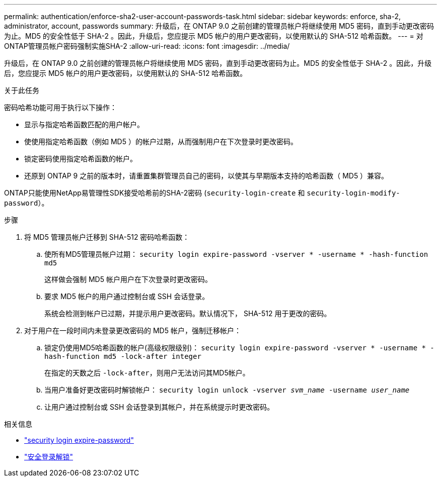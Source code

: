 ---
permalink: authentication/enforce-sha2-user-account-passwords-task.html 
sidebar: sidebar 
keywords: enforce, sha-2, administrator, account, passwords 
summary: 升级后，在 ONTAP 9.0 之前创建的管理员帐户将继续使用 MD5 密码，直到手动更改密码为止。MD5 的安全性低于 SHA-2 。因此，升级后，您应提示 MD5 帐户的用户更改密码，以使用默认的 SHA-512 哈希函数。 
---
= 对ONTAP管理员帐户密码强制实施SHA-2
:allow-uri-read: 
:icons: font
:imagesdir: ../media/


[role="lead"]
升级后，在 ONTAP 9.0 之前创建的管理员帐户将继续使用 MD5 密码，直到手动更改密码为止。MD5 的安全性低于 SHA-2 。因此，升级后，您应提示 MD5 帐户的用户更改密码，以使用默认的 SHA-512 哈希函数。

.关于此任务
密码哈希功能可用于执行以下操作：

* 显示与指定哈希函数匹配的用户帐户。
* 使使用指定哈希函数（例如 MD5 ）的帐户过期，从而强制用户在下次登录时更改密码。
* 锁定密码使用指定哈希函数的帐户。
* 还原到 ONTAP 9 之前的版本时，请重置集群管理员自己的密码，以使其与早期版本支持的哈希函数（ MD5 ）兼容。


ONTAP只能使用NetApp易管理性SDK接受哈希前的SHA-2密码 (`security-login-create` 和 `security-login-modify-password`）。

.步骤
. 将 MD5 管理员帐户迁移到 SHA-512 密码哈希函数：
+
.. 使所有MD5管理员帐户过期： `security login expire-password -vserver * -username * -hash-function md5`
+
这样做会强制 MD5 帐户用户在下次登录时更改密码。

.. 要求 MD5 帐户的用户通过控制台或 SSH 会话登录。
+
系统会检测到帐户已过期，并提示用户更改密码。默认情况下， SHA-512 用于更改的密码。



. 对于用户在一段时间内未登录更改密码的 MD5 帐户，强制迁移帐户：
+
.. 锁定仍使用MD5哈希函数的帐户(高级权限级别)： `security login expire-password -vserver * -username * -hash-function md5 -lock-after integer`
+
在指定的天数之后 `-lock-after`，则用户无法访问其MD5帐户。

.. 当用户准备好更改密码时解锁帐户： `security login unlock -vserver _svm_name_ -username _user_name_`
.. 让用户通过控制台或 SSH 会话登录到其帐户，并在系统提示时更改密码。




.相关信息
* link:https://docs.netapp.com/us-en/ontap-cli/security-login-expire-password.html["security login expire-password"^]
* link:https://docs.netapp.com/us-en/ontap-cli/security-login-unlock.html["安全登录解锁"^]

